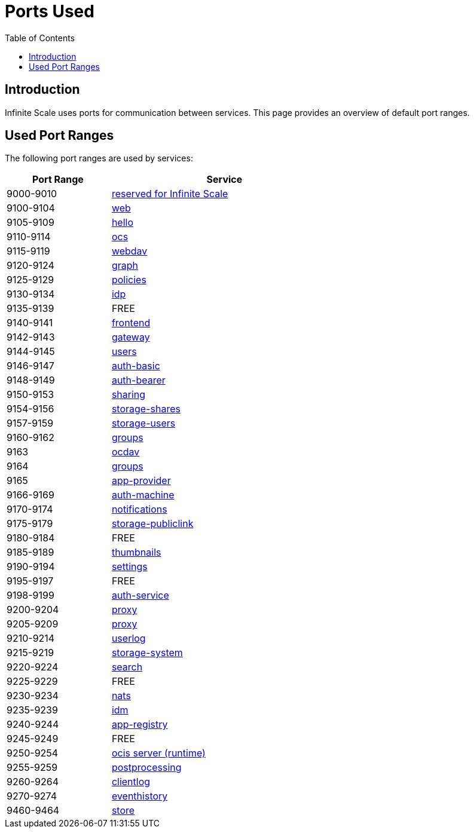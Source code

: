 = Ports Used
:toc: right
:description: Infinite Scale uses ports for communication between services. This page provides an overview of default port ranges.

== Introduction

{description}

== Used Port Ranges

The following port ranges are used by services:

[width="65%",cols="~,~",options="header"]
|===
| Port Range
| Service

| 9000-9010  | https://owncloud.dev/ocis/[reserved for Infinite Scale]
| 9100-9104  | xref:{s-path}/web.adoc[web]
| 9105-9109  | https://github.com/owncloud/ocis-hello[hello]
| 9110-9114  | xref:{s-path}/ocs.adoc[ocs]
| 9115-9119  | xref:{s-path}/webdav.adoc[webdav]
| 9120-9124  | xref:{s-path}/graph.adoc[graph]
| 9125-9129  | xref:{s-path}/policies.adoc[policies]
| 9130-9134  | xref:{s-path}/idp.adoc[idp]
| 9135-9139  | FREE
| 9140-9141  | xref:{s-path}/frontend.adoc[frontend]
| 9142-9143  | xref:{s-path}/gateway.adoc[gateway]
| 9144-9145  | xref:{s-path}/users.adoc[users]
| 9146-9147  | xref:{s-path}/auth-basic.adoc[auth-basic]
| 9148-9149  | xref:{s-path}/auth-bearer.adoc[auth-bearer]
| 9150-9153  | xref:{s-path}/sharing.adoc[sharing]
| 9154-9156  | xref:{s-path}/storage-shares.adoc[storage-shares]
| 9157-9159  | xref:{s-path}/storage-users.adoc[storage-users]
| 9160-9162  | xref:{s-path}/groups.adoc[groups]
| 9163       | xref:{s-path}/ocdav.adoc[ocdav]
| 9164       | xref:{s-path}/groups.adoc[groups]
| 9165       | xref:{s-path}/app-provider.adoc[app-provider]
| 9166-9169  | xref:{s-path}/auth-machine.adoc[auth-machine]
| 9170-9174  | xref:{s-path}/notifications.adoc[notifications]
| 9175-9179  | xref:{s-path}/storage-publiclink.adoc[storage-publiclink]
| 9180-9184  | FREE
| 9185-9189  | xref:{s-path}/thumbnails.adoc[thumbnails]
| 9190-9194  | xref:{s-path}/settings.adoc[settings]
| 9195-9197  | FREE
| 9198-9199  | xref:{s-path}/auth-service.adoc[auth-service]
| 9200-9204  | xref:{s-path}/proxy.adoc[proxy]
| 9205-9209  | xref:{s-path}/proxy.adoc[proxy]
| 9210-9214  | xref:{s-path}/userlog.adoc[userlog]
| 9215-9219  | xref:{s-path}/storage-system.adoc[storage-system]
| 9220-9224  | xref:{s-path}/search.adoc[search]
| 9225-9229  | FREE
| 9230-9234  | xref:{s-path}/nats.adoc[nats]
| 9235-9239  | xref:{s-path}/idm.adoc[idm]
| 9240-9244  | xref:{s-path}/app-registry.adoc[app-registry]
| 9245-9249  | FREE
| 9250-9254  | https://github.com/owncloud/ocis/tree/master/ocis/pkg/runtime[ocis server (runtime)]
| 9255-9259  | xref:{s-path}/postprocessing.adoc[postprocessing]
| 9260-9264  | xref:{s-path}/clientlog.adoc[clientlog]
| 9270-9274  | xref:{s-path}/eventhistory.adoc[eventhistory]
| 9460-9464  | xref:{s-path}/store.adoc[store]
|===
